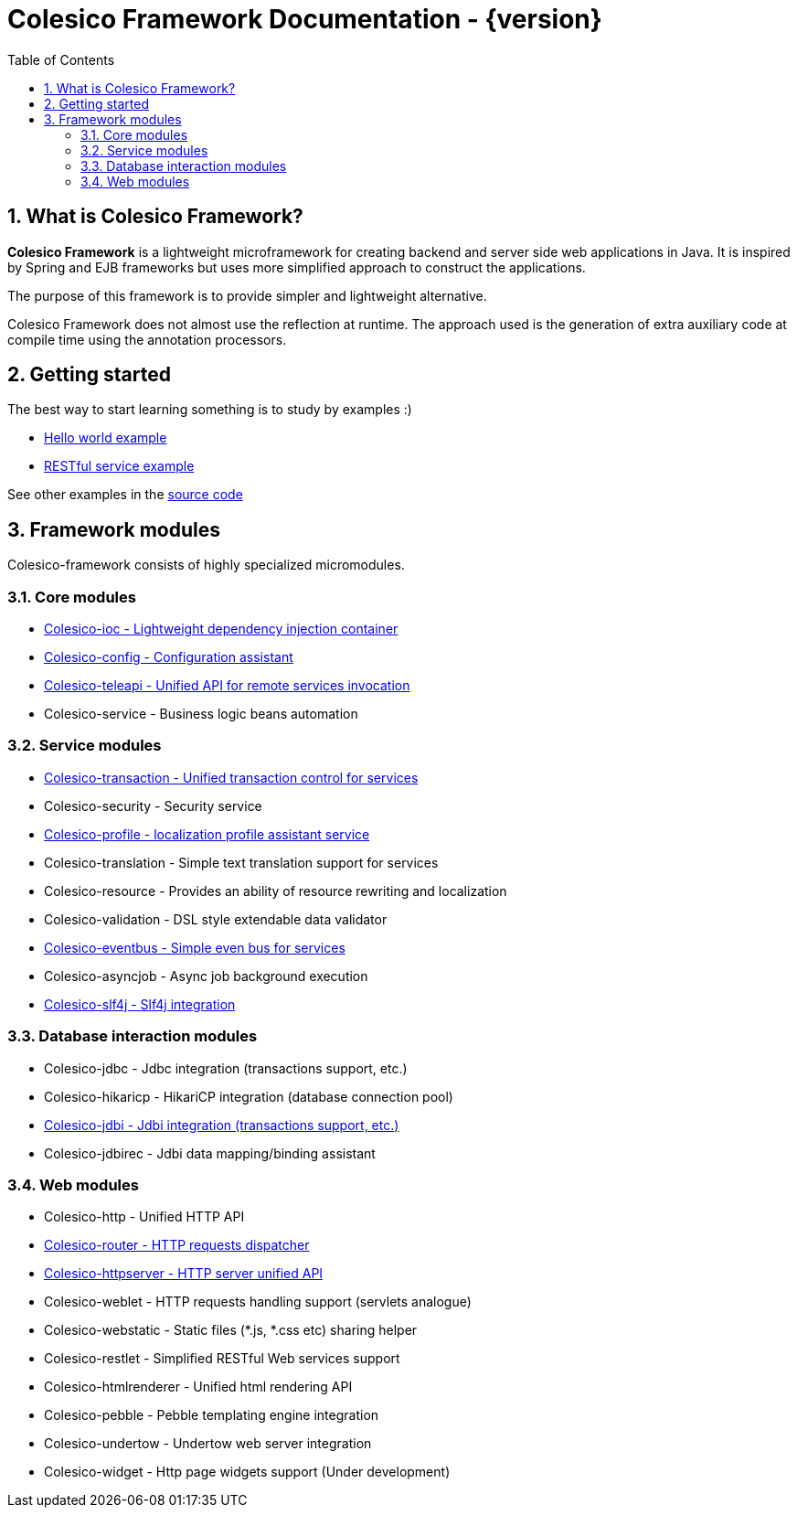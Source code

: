 = Colesico Framework Documentation - {version}
:toc:
:toclevels: 5
:numbered:

== What is Colesico Framework?

*Colesico Framework* is a lightweight microframework for creating backend and server side web applications in Java.
It is inspired by Spring and EJB frameworks but uses more simplified approach to construct the applications.

The purpose of this framework is to provide simpler and lightweight alternative.

Colesico Framework does not almost use the reflection at runtime. The approach used is the generation of extra auxiliary code at compile time  using the annotation processors.

== Getting started

The best way to start learning something is to study by examples :)

* <<examples/helloworld.asciidoc#,Hello world example>>
* <<examples/restlet.asciidoc#,RESTful service example >>

See other examples in the
 https://github.com/colesico/colesico-framework/tree/master/examples[source code]

== Framework modules

Colesico-framework consists of highly specialized micromodules.

=== Core modules

* <<ioc.asciidoc#,Colesico-ioc - Lightweight dependency injection container>>
* <<config.asciidoc#,Colesico-config - Configuration assistant>>
* <<teleapi.asciidoc#,Colesico-teleapi - Unified API for remote  services invocation>>
* Colesico-service - Business logic beans automation

=== Service modules

* <<transaction.asciidoc#,Colesico-transaction - Unified transaction control for services>>
* Colesico-security - Security service
* <<profile.asciidoc#,Colesico-profile - localization profile assistant service>>
* Colesico-translation - Simple text translation support for services
* Colesico-resource - Provides an ability of resource rewriting and localization
* Colesico-validation - DSL style extendable data validator
* <<eventbus.asciidoc#,Colesico-eventbus - Simple even bus for services>>
* Colesico-asyncjob - Async job background execution
* <<slf4j.asciidoc#,Colesico-slf4j - Slf4j integration>>

=== Database interaction modules

* Colesico-jdbc - Jdbc integration  (transactions support, etc.)
* Colesico-hikaricp - HikariCP integration  (database connection pool)
*  <<jdbi.asciidoc#,Colesico-jdbi - Jdbi integration  (transactions support, etc.)>>
* Colesico-jdbirec - Jdbi data mapping/binding assistant

=== Web modules

* Colesico-http - Unified HTTP API
* <<router.asciidoc#,Colesico-router - HTTP requests dispatcher>>
* <<httpserver.asciidoc#,Colesico-httpserver - HTTP server unified API>>
* Colesico-weblet - HTTP requests handling support (servlets analogue)
* Colesico-webstatic - Static files (*.js, *.css etc) sharing helper
* Colesico-restlet - Simplified RESTful Web services support
* Colesico-htmlrenderer - Unified html rendering API
* Colesico-pebble - Pebble templating engine  integration
* Colesico-undertow - Undertow web server integration
* Colesico-widget - Http page widgets support (Under development)

